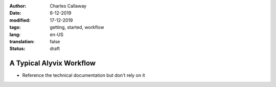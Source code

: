 :author: Charles Callaway
:date: 6-12-2019
:modified: 17-12-2019
:tags: getting, started, workflow
:lang: en-US
:translation: false
:status: draft


.. _getting_started_workflow:

*************************
A Typical Alyvix Workflow
*************************

* Reference the technical documentation but don't rely on it
